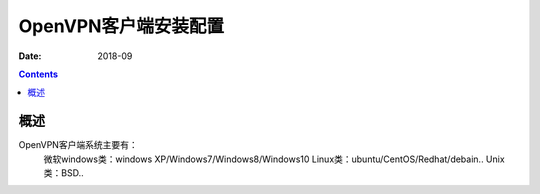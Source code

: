 .. _openvpn-client-install:

======================================================================================================================================================
OpenVPN客户端安装配置
======================================================================================================================================================

:Date: 2018-09

.. contents::


概述
======================================================================================================================================================


OpenVPN客户端系统主要有：
    微软windows类：windows XP/Windows7/Windows8/Windows10
    Linux类：ubuntu/CentOS/Redhat/debain..
    Unix类：BSD..







